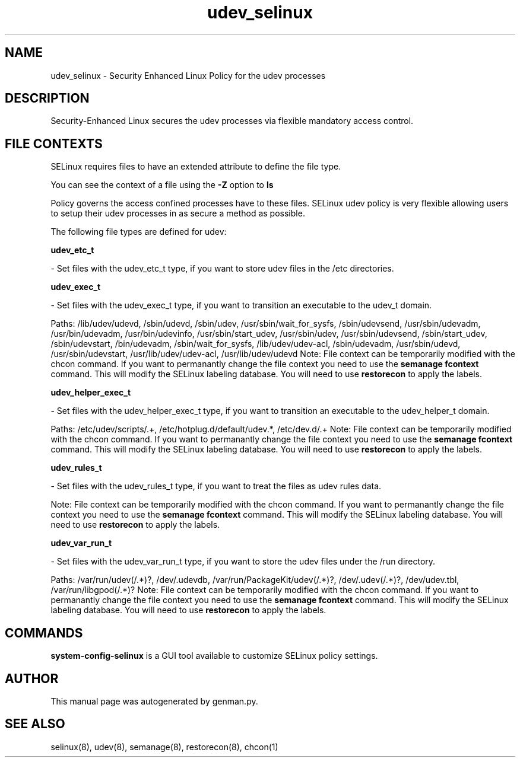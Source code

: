.TH  "udev_selinux"  "8"  "udev" "dwalsh@redhat.com" "udev SELinux Policy documentation"
.SH "NAME"
udev_selinux \- Security Enhanced Linux Policy for the udev processes
.SH "DESCRIPTION"

Security-Enhanced Linux secures the udev processes via flexible mandatory access
control.  

.SH FILE CONTEXTS
SELinux requires files to have an extended attribute to define the file type. 
.PP
You can see the context of a file using the \fB\-Z\fP option to \fBls\bP
.PP
Policy governs the access confined processes have to these files. 
SELinux udev policy is very flexible allowing users to setup their udev processes in as secure a method as possible.
.PP 
The following file types are defined for udev:


.EX
.B udev_etc_t 
.EE

- Set files with the udev_etc_t type, if you want to store udev files in the /etc directories.


.EX
.B udev_exec_t 
.EE

- Set files with the udev_exec_t type, if you want to transition an executable to the udev_t domain.

.br
Paths: 
/lib/udev/udevd, /sbin/udevd, /sbin/udev, /usr/sbin/wait_for_sysfs, /sbin/udevsend, /usr/sbin/udevadm, /usr/bin/udevadm, /usr/bin/udevinfo, /usr/sbin/start_udev, /usr/sbin/udev, /usr/sbin/udevsend, /sbin/start_udev, /sbin/udevstart, /bin/udevadm, /sbin/wait_for_sysfs, /lib/udev/udev-acl, /sbin/udevadm, /usr/sbin/udevd, /usr/sbin/udevstart, /usr/lib/udev/udev-acl, /usr/lib/udev/udevd
Note: File context can be temporarily modified with the chcon command.  If you want to permanantly change the file context you need to use the 
.B semanage fcontext 
command.  This will modify the SELinux labeling database.  You will need to use
.B restorecon
to apply the labels.


.EX
.B udev_helper_exec_t 
.EE

- Set files with the udev_helper_exec_t type, if you want to transition an executable to the udev_helper_t domain.

.br
Paths: 
/etc/udev/scripts/.+, /etc/hotplug\.d/default/udev.*, /etc/dev\.d/.+
Note: File context can be temporarily modified with the chcon command.  If you want to permanantly change the file context you need to use the 
.B semanage fcontext 
command.  This will modify the SELinux labeling database.  You will need to use
.B restorecon
to apply the labels.


.EX
.B udev_rules_t 
.EE

- Set files with the udev_rules_t type, if you want to treat the files as udev rules data.

Note: File context can be temporarily modified with the chcon command.  If you want to permanantly change the file context you need to use the 
.B semanage fcontext 
command.  This will modify the SELinux labeling database.  You will need to use
.B restorecon
to apply the labels.


.EX
.B udev_var_run_t 
.EE

- Set files with the udev_var_run_t type, if you want to store the udev files under the /run directory.

.br
Paths: 
/var/run/udev(/.*)?, /dev/\.udevdb, /var/run/PackageKit/udev(/.*)?, /dev/\.udev(/.*)?, /dev/udev\.tbl, /var/run/libgpod(/.*)?
Note: File context can be temporarily modified with the chcon command.  If you want to permanantly change the file context you need to use the 
.B semanage fcontext 
command.  This will modify the SELinux labeling database.  You will need to use
.B restorecon
to apply the labels.

.SH "COMMANDS"

.PP
.B system-config-selinux 
is a GUI tool available to customize SELinux policy settings.

.SH AUTHOR	
This manual page was autogenerated by genman.py.

.SH "SEE ALSO"
selinux(8), udev(8), semanage(8), restorecon(8), chcon(1)
